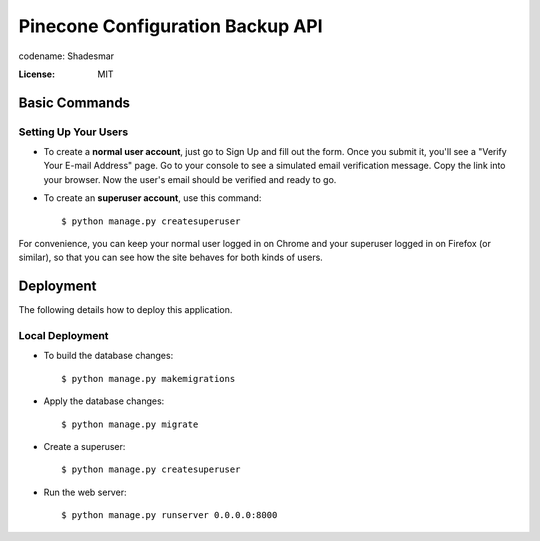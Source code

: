 Pinecone Configuration Backup API
=================================

.. image:: pinecone.svg

codename: Shadesmar

.. image:: https://img.shields.io/badge/code%20style-black-000000.svg
     :target: https://github.com/ambv/black
     :alt: Black code style


:License: MIT


Basic Commands
--------------

Setting Up Your Users
^^^^^^^^^^^^^^^^^^^^^

* To create a **normal user account**, just go to Sign Up and fill out the form. Once you submit it, you'll see a "Verify Your E-mail Address" page. Go to your console to see a simulated email verification message. Copy the link into your browser. Now the user's email should be verified and ready to go.

* To create an **superuser account**, use this command::

    $ python manage.py createsuperuser

For convenience, you can keep your normal user logged in on Chrome and your superuser logged in on Firefox (or similar), so that you can see how the site behaves for both kinds of users.




Deployment
----------

The following details how to deploy this application.



Local Deployment
^^^^^^^^^^^^^^^^

* To build the database changes::

    $ python manage.py makemigrations

* Apply the database changes::

    $ python manage.py migrate

* Create a superuser::

    $ python manage.py createsuperuser

* Run the web server::

    $ python manage.py runserver 0.0.0.0:8000